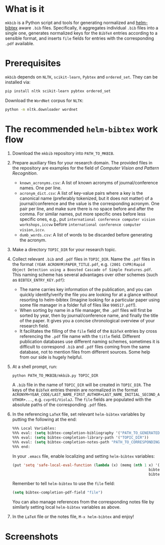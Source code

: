 #+STARTUP: showall

* What is it
  =mkbib= is a Python script and tools for generating normalized and [[https://github.com/tmalsburg/helm-bibtex][helm-bibtex]] aware =.bib= files. Specifically, it aggregates individual =.bib= files into a single one, generates normalized keys for the =BibTeX= entries according to a sensible format, and inserts =file= fields for entries with the corresponding =.pdf= available.

* Prerequisites
  =mkbib= depends on =NLTK=, =scikit-learn=, =Pybtex= and =ordered_set=. They can be installed via:
  #+BEGIN_SRC sh
  pip install nltk scikit-learn pybtex ordered_set
  #+END_SRC

  Download the =WordNet= corpus for =NLTK=:
  #+BEGIN_SRC sh
  python -m nltk.downloader wordnet
  #+END_SRC

* The recommended =helm-bibtex= work flow
  1. Download the =mkbib= repository into =PATH_TO_MKBIB=.
  2. Prepare auxiliary files for your research domain. The provided files in the repository are examples for the field of /Computer Vision and Pattern Recognition/.
     - =known_acronyms.csv=: A list of known acronyms of journal/conference names. One per line.
     - =acronym_dict.csv=: A list of key-value pairs where a key is the canonical name (preferably tokenized, but it does not matter) of a journal/conference and the value is the corresponding acronym. One pair per line, and make sure there is no space before and after the comma. For similar names, put more specific ones before less specific ones, e.g., put =international conference computer vision workshops,iccvw= before =international conference computer vision,iccv=. 
     - =dumb_words.csv=: A list of words to be discarded before generating the acronym.
       
  3. Make a directory =TOPIC_DIR= for your research topic.

  4. Collect relevant =.bib= and =.pdf= files in =TOPIC_DIR=. Name the =.pdf= files in the format =(YEAR ACRONYM)PAPER_TITLE.pdf=, e.g. =(2001 CVPR)Rapid Object Detection using a Boosted Cascade of Simple Features.pdf=. This naming scheme has several advantages over other schemes (such as =BIBTEX_ENTRY_KEY.pdf=):
     - The name carries key information of the publication, and you can quickly identify/verify the file you are looking for at a glance without resorting to helm-bibtex (Imagine looking for a particular paper using some file manager in a folder full of files like =990517.pdf=!). 
     - When sorting by name in a file manager, the =.pdf= files will first be sorted by year, then by journal/conference name, and finally the title of the paper. It gives you a concise chronological overview of your research field.
     - It facilitates the filling of the =file= field of the =BibTeX= entries by cross referencing the =.pdf= file name with the =title= field. Different publication databases use different naming schemes, sometimes it is difficult to correspond =.bib= and =.pdf= files coming from the same database, not to mention files from different sources. Some help from our side is hugely helpful.
   
  5. At a shell prompt, run:
     #+BEGIN_SRC sh
     python PATH_TO_MKBIB/mkbib.py TOPIC_DIR
     #+END_SRC
     A =.bib= file in the name of =TOPIC_DIR= will be created in =TOPIC_DIR=. The keys of the =BibTeX= entries therein are normalized in the format =ACRONYM+YEAR_CODE/LAST_NAME_FIRST_AUTHOR+LAST_NAME_INITIAL_SECOND_AUTHOR+...=, e.g. =cvpr01/ViolaJ=. The =file= fields are populated with the absolute paths of the corresponding =.pdf= files.
     
  6. In the referencing =LaTeX= file, set relevant =helm-bibtex= variables by putting the following at the end:
     #+BEGIN_SRC emacs-lisp
     %%% Local Variables: 
     %%% eval: (setq bibtex-completion-bibliography '("PATH_TO_GENERATED_BIB_FILE"))
     %%% eval: (setq bibtex-completion-library-path '("TOPIC_DIR"))
     %%% eval: (setq bibtex-completion-notes-path "PATH_TO_CORRESPONDING_NOTES_FILE")
     %%% end: 
     #+END_SRC
     In your =.emacs= file, enable localizing and setting =helm-bibtex= variables:
     #+BEGIN_SRC emacs-lisp
       (put 'setq 'safe-local-eval-function (lambda (x) (memq (nth 1 x) '(bibtex-completion-bibliography
                                                                     bibtex-completion-library-path
                                                                     bibtex-completion-notes-path))))
     #+END_SRC
     Remember to tell =helm-bibtex= to use the =file= field:
     #+BEGIN_SRC emacs-lisp
     (setq bibtex-completion-pdf-field "file")
     #+END_SRC
     You can also manage references from the corresponding notes file by similarly setting local =helm-bibtex= variables as above.

  7. In the =LaTeX= file or the notes file, =M-x helm-bibtex= and enjoy!
     
* Screenshots
  [[./screenshot.png]]
     
# Local Variables:
# eval: (toggle-truncate-lines)
# End:
